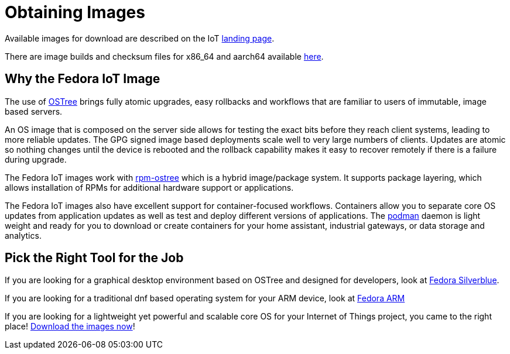 = Obtaining Images

Available images for download are described on the IoT https://iot.fedoraproject.org[landing page].

// once the landing page actually exists, decide what if anything to include for direct links
There are image builds and checksum files for x86_64 and aarch64 available https://download.fedoraproject.org/pub/alt/iot/[here].
// or at one of the https://ostree.fedoraproject.org/iot/mirrorlist[mirror sites]. 

== Why the Fedora IoT Image

The use of https://ostree.readthedocs.io/en/latest/[OSTree] brings fully atomic upgrades, easy rollbacks and workflows that are familiar to users of immutable, image based servers.

An OS image that is composed on the server side allows for testing the exact bits before they reach client systems, leading to more reliable updates. 
The GPG signed image based deployments scale well to very large numbers of clients.
Updates are atomic so nothing changes until the device is rebooted and the rollback capability makes it easy to recover remotely if there is a failure during upgrade.

The Fedora IoT images work with https://rpm-ostree.readthedocs.io/en/latest/[rpm-ostree] which is a hybrid image/package system. 
It supports package layering, which allows installation of RPMs for additional hardware support or applications.

The Fedora IoT images also have excellent support for container-focused workflows.
Containers allow you to separate core OS updates from application updates as well as test and deploy different versions of applications. 
The https://podman.io/[podman] daemon is light weight and ready for you to download or create containers for your home assistant, industrial gateways, or data storage and analytics.

== Pick the Right Tool for the Job

If you are looking for a graphical desktop environment based on OSTree and designed for developers, look at https://silverblue.fedoraproject.org/[Fedora Silverblue].

If you are looking for a traditional dnf based operating system for your ARM device, look at https://arm.fedoraproject.org/[Fedora ARM]

If you are looking for a lightweight yet powerful and scalable core OS for your Internet of Things project, you came to the right place! https://iot.fedoraproject.org/[Download the images now]!


